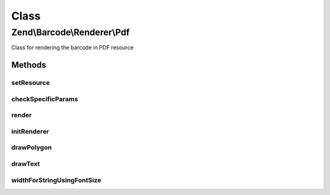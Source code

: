 .. Barcode/Renderer/Pdf.php generated using docpx on 01/30/13 03:02pm


Class
*****

Zend\\Barcode\\Renderer\\Pdf
============================

Class for rendering the barcode in PDF resource

Methods
-------

setResource
+++++++++++

.. function:: setResource()


    Set a PDF resource to draw the barcode inside

    :param PdfDocument: 
    :param integer: 

    :rtype: Pdf 



checkSpecificParams
+++++++++++++++++++

.. function:: checkSpecificParams()


    Check renderer parameters

    :rtype: void 



render
++++++

.. function:: render()


    Draw the barcode in the PDF, send headers and the PDF

    :rtype: mixed 



initRenderer
++++++++++++

.. function:: initRenderer()


    Initialize the PDF resource

    :rtype: void 



drawPolygon
+++++++++++

.. function:: drawPolygon()


    Draw a polygon in the rendering resource

    :param array: 
    :param integer: 
    :param bool: 



drawText
++++++++

.. function:: drawText()


    Draw a polygon in the rendering resource

    :param string: 
    :param float: 
    :param array: 
    :param string: 
    :param integer: 
    :param string: 
    :param float: 



widthForStringUsingFontSize
+++++++++++++++++++++++++++

.. function:: widthForStringUsingFontSize()


    Calculate the width of a string:
    in case of using alignment parameter in drawText

    :param string: 
    :param Font: 
    :param float: 

    :rtype: float 



